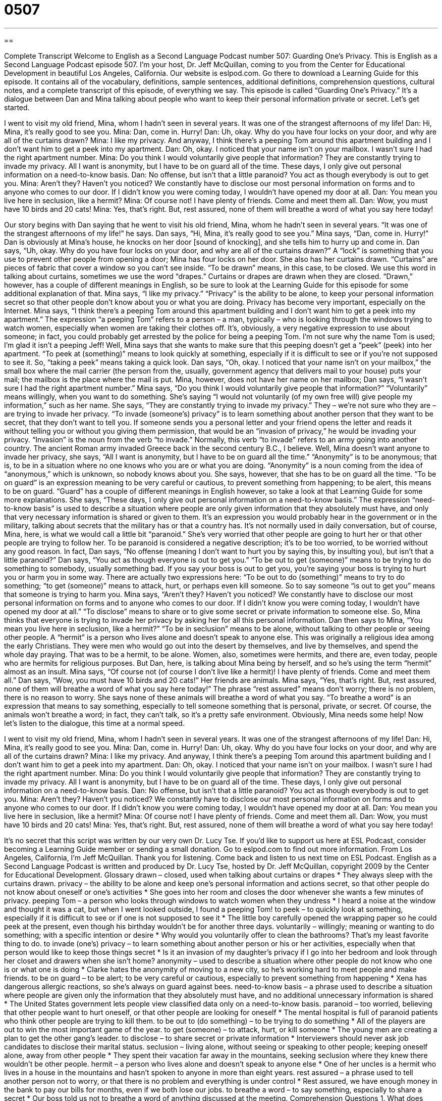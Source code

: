 = 0507
:toc: left
:toclevels: 3
:sectnums:
:stylesheet: ../../../myAdocCss.css

'''

== 

Complete Transcript
Welcome to English as a Second Language Podcast number 507: Guarding One’s Privacy.
This is English as a Second Language Podcast episode 507. I’m your host, Dr. Jeff McQuillan, coming to you from the Center for Educational Development in beautiful Los Angeles, California.
Our website is eslpod.com. Go there to download a Learning Guide for this episode. It contains all of the vocabulary, definitions, sample sentences, additional definitions, comprehension questions, cultural notes, and a complete transcript of this episode, of everything we say.
This episode is called “Guarding One’s Privacy.” It’s a dialogue between Dan and Mina talking about people who want to keep their personal information private or secret. Let’s get started.
[start of dialogue]
I went to visit my old friend, Mina, whom I hadn’t seen in several years. It was one of the strangest afternoons of my life!
Dan: Hi, Mina, it’s really good to see you.
Mina: Dan, come in. Hurry!
Dan: Uh, okay. Why do you have four locks on your door, and why are all of the curtains drawn?
Mina: I like my privacy. And anyway, I think there’s a peeping Tom around this apartment building and I don’t want him to get a peek into my apartment.
Dan: Oh, okay. I noticed that your name isn’t on your mailbox. I wasn’t sure I had the right apartment number.
Mina: Do you think I would voluntarily give people that information? They are constantly trying to invade my privacy. All I want is anonymity, but I have to be on guard all of the time. These days, I only give out personal information on a need-to-know basis.
Dan: No offense, but isn’t that a little paranoid? You act as though everybody is out to get you.
Mina: Aren’t they? Haven’t you noticed? We constantly have to disclose our most personal information on forms and to anyone who comes to our door. If I didn’t know you were coming today, I wouldn’t have opened my door at all.
Dan: You mean you live here in seclusion, like a hermit?
Mina: Of course not! I have plenty of friends. Come and meet them all.
Dan: Wow, you must have 10 birds and 20 cats!
Mina: Yes, that’s right. But, rest assured, none of them will breathe a word of what you say here today!
[end of dialogue]
Our story begins with Dan saying that he went to visit his old friend, Mina, whom he hadn’t seen in several years. “It was one of the strangest afternoons of my life!” he says.
Dan says, “Hi, Mina, it’s really good to see you.” Mina says, “Dan, come in. Hurry!” Dan is obviously at Mina’s house, he knocks on her door [sound of knocking], and she tells him to hurry up and come in. Dan says, “Uh, okay. Why do you have four locks on your door, and why are all of the curtains drawn?” A “lock” is something that you use to prevent other people from opening a door; Mina has four locks on her door. She also has her curtains drawn. “Curtains” are pieces of fabric that cover a window so you can’t see inside. “To be drawn” means, in this case, to be closed. We use this word in talking about curtains, sometimes we use the word “drapes.” Curtains or drapes are drawn when they are closed. “Drawn,” however, has a couple of different meanings in English, so be sure to look at the Learning Guide for this episode for some additional explanation of that.
Mina says, “I like my privacy.” “Privacy” is the ability to be alone, to keep your personal information secret so that other people don’t know about you or what you are doing. Privacy has become very important, especially on the Internet. Mina says, “I think there’s a peeping Tom around this apartment building and I don’t want him to get a peek into my apartment.” The expression “a peeping Tom” refers to a person – a man, typically – who is looking through the windows trying to watch women, especially when women are taking their clothes off. It’s, obviously, a very negative expression to use about someone; in fact, you could probably get arrested by the police for being a peeping Tom. I’m not sure why the name Tom is used; I’m glad it isn’t a peeping Jeff! Well, Mina says that she wants to make sure that this peeping doesn’t get a “peek” (peek) into her apartment. “To peek at (something)” means to look quickly at something, especially if it is difficult to see or if you’re not supposed to see it. So, “taking a peek” means taking a quick look.
Dan says, “Oh, okay. I noticed that your name isn’t on your mailbox,” the small box where the mail carrier (the person from the, usually, government agency that delivers mail to your house) puts your mail; the mailbox is the place where the mail is put. Mina, however, does not have her name on her mailbox; Dan says, “I wasn’t sure I had the right apartment number.” Mina says, “Do you think I would voluntarily give people that information?” “Voluntarily” means willingly, when you want to do something. She’s saying “I would not voluntarily (of my own free will) give people my information,” such as her name. She says, “They are constantly trying to invade my privacy.” They – we’re not sure who they are – are trying to invade her privacy. “To invade (someone’s) privacy” is to learn something about another person that they want to be secret, that they don’t want to tell you. If someone sends you a personal letter and your friend opens the letter and reads it without telling you or without you giving them permission, that would be an “invasion of privacy,” he would be invading your privacy. “Invasion” is the noun from the verb “to invade.” Normally, this verb “to invade” refers to an army going into another country. The ancient Roman army invaded Greece back in the second century B.C., I believe.
Well, Mina doesn’t want anyone to invade her privacy, she says, “All I want is anonymity, but I have to be on guard all the time.” “Anonymity” is to be anonymous; that is, to be in a situation where no one knows who you are or what you are doing. “Anonymity” is a noun coming from the idea of “anonymous,” which is unknown, so nobody knows about you. She says, however, that she has to be on guard all the time. “To be on guard” is an expression meaning to be very careful or cautious, to prevent something from happening; to be alert, this means to be on guard. “Guard” has a couple of different meanings in English however, so take a look at that Learning Guide for some more explanations.
She says, “These days, I only give out personal information on a need-to-know basis.” The expression “need-to-know basis” is used to describe a situation where people are only given information that they absolutely must have, and only that very necessary information is shared or given to them. It’s an expression you would probably hear in the government or in the military, talking about secrets that the military has or that a country has. It’s not normally used in daily conversation, but of course, Mina, here, is what we would call a little bit “paranoid.” She’s very worried that other people are going to hurt her or that other people are trying to follow her. To be paranoid is considered a negative description; it’s to be too worried, to be worried without any good reason.
In fact, Dan says, “No offense (meaning I don’t want to hurt you by saying this, by insulting you), but isn’t that a little paranoid?” Dan says, “You act as though everyone is out to get you.” “To be out to get (someone)” means to be trying to do something to somebody, usually something bad. If you say your boss is out to get you, you’re saying your boss is trying to hurt you or harm you in some way. There are actually two expressions here: “To be out to do (something)” means to try to do something; “to get (someone)” means to attack, hurt, or perhaps even kill someone. So to say someone “is out to get you” means that someone is trying to harm you.
Mina says, “Aren’t they? Haven’t you noticed? We constantly have to disclose our most personal information on forms and to anyone who comes to our door. If I didn’t know you were coming today, I wouldn’t have opened my door at all.” “To disclose” means to share or to give some secret or private information to someone else. So, Mina thinks that everyone is trying to invade her privacy by asking her for all this personal information.
Dan then says to Mina, “You mean you live here in seclusion, like a hermit?” “To be in seclusion” means to be alone, without talking to other people or seeing other people. A “hermit” is a person who lives alone and doesn’t speak to anyone else. This was originally a religious idea among the early Christians. They were men who would go out into the desert by themselves, and live by themselves, and spend the whole day praying. That was to be a hermit, to be alone. Women, also, sometimes were hermits, and there are, even today, people who are hermits for religious purposes. But Dan, here, is talking about Mina being by herself, and so he’s using the term “hermit” almost as an insult.
Mina says, “Of course not (of course I don’t live like a hermit)! I have plenty of friends. Come and meet them all.” Dan says, “Wow, you must have 10 birds and 20 cats!” Her friends are animals. Mina says, “Yes, that’s right. But, rest assured, none of them will breathe a word of what you say here today!” The phrase “rest assured” means don’t worry; there is no problem, there is no reason to worry. She says none of these animals will breathe a word of what you say. “To breathe a word” is an expression that means to say something, especially to tell someone something that is personal, private, or secret. Of course, the animals won’t breathe a word; in fact, they can’t talk, so it’s a pretty safe environment. Obviously, Mina needs some help!
Now let’s listen to the dialogue, this time at a normal speed.
[start of dialogue]
I went to visit my old friend, Mina, whom I hadn’t seen in several years. It was one of the strangest afternoons of my life!
Dan: Hi, Mina, it’s really good to see you.
Mina: Dan, come in. Hurry!
Dan: Uh, okay. Why do you have four locks on your door, and why are all of the curtains drawn?
Mina: I like my privacy. And anyway, I think there’s a peeping Tom around this apartment building and I don’t want him to get a peek into my apartment.
Dan: Oh, okay. I noticed that your name isn’t on your mailbox. I wasn’t sure I had the right apartment number.
Mina: Do you think I would voluntarily give people that information? They are constantly trying to invade my privacy. All I want is anonymity, but I have to be on guard all of the time. These days, I only give out personal information on a need-to-know basis.
Dan: No offense, but isn’t that a little paranoid? You act as though everybody is out to get you.
Mina: Aren’t they? Haven’t you noticed? We constantly have to disclose our most personal information on forms and to anyone who comes to our door. If I didn’t know you were coming today, I wouldn’t have opened my door at all.
Dan: You mean you live here in seclusion, like a hermit?
Mina: Of course not! I have plenty of friends. Come and meet them all.
Dan: Wow, you must have 10 birds and 20 cats!
Mina: Yes, that’s right. But, rest assured, none of them will breathe a word of what you say here today!
[end of dialogue]
It’s no secret that this script was written by our very own Dr. Lucy Tse.
If you’d like to support us here at ESL Podcast, consider becoming a Learning Guide member or sending a small donation. Go to eslpod.com to find out more information.
From Los Angeles, California, I’m Jeff McQuillan. Thank you for listening. Come back and listen to us next time on ESL Podcast.
English as a Second Language Podcast is written and produced by Dr. Lucy Tse, hosted by Dr. Jeff McQuillan, copyright 2009 by the Center for Educational Development.
Glossary
drawn – closed, used when talking about curtains or drapes
* They always sleep with the curtains drawn.
privacy – the ability to be alone and keep one’s personal information and actions secret, so that other people do not know about oneself or one’s activities
* She goes into her room and closes the door whenever she wants a few minutes of privacy.
peeping Tom – a person who looks through windows to watch women when they undress
* I heard a noise at the window and thought it was a cat, but when I went looked outside, I found a peeping Tom!
to peek – to quickly look at something, especially if it is difficult to see or if one is not supposed to see it
* The little boy carefully opened the wrapping paper so he could peek at the present, even though his birthday wouldn’t be for another three days.
voluntarily – willingly; meaning or wanting to do something; with a specific intention or desire
* Why would you voluntarily offer to clean the bathrooms? That’s my least favorite thing to do.
to invade (one’s) privacy – to learn something about another person or his or her activities, especially when that person would like to keep those things secret
* Is it an invasion of my daughter’s privacy if I go into her bedroom and look through her closet and drawers when she isn’t home?
anonymity – used to describe a situation where other people do not know who one is or what one is doing
* Clarke hates the anonymity of moving to a new city, so he’s working hard to meet people and make friends.
to be on guard – to be alert; to be very careful or cautious, especially to prevent something from happening
* Xena has dangerous allergic reactions, so she’s always on guard against bees.
need-to-know basis – a phrase used to describe a situation where people are given only the information that they absolutely must have, and no additional unnecessary information is shared
* The United States government lets people view classified data only on a need-to-know basis.
paranoid – too worried, believing that other people want to hurt oneself, or that other people are looking for oneself
* The mental hospital is full of paranoid patients who think other people are trying to kill them.
to be out to (do something) – to be trying to do something
* All of the players are out to win the most important game of the year.
to get (someone) – to attack, hurt, or kill someone
* The young men are creating a plan to get the other gang’s leader.
to disclose – to share secret or private information
* Interviewers should never ask job candidates to disclose their marital status.
seclusion – living alone, without seeing or speaking to other people; keeping oneself alone, away from other people
* They spent their vacation far away in the mountains, seeking seclusion where they knew there wouldn’t be other people.
hermit – a person who lives alone and doesn’t speak to anyone else
* One of her uncles is a hermit who lives in a house in the mountains and hasn’t spoken to anyone in more than eight years.
rest assured – a phrase used to tell another person not to worry, or that there is no problem and everything is under control
* Rest assured, we have enough money in the bank to pay our bills for months, even if we both lose our jobs.
to breathe a word – to say something, especially to share a secret
* Our boss told us not to breathe a word of anything discussed at the meeting.
Comprehension Questions
1. What does Mina mean by saying that she has to be “on guard” all the time?
a) She has to be very careful about what she says and does.
b) She has to hire a security guard for safety.
c) She has to keep her apartment locked all day long.
2. Why does Dan ask Mina if she’s living as a hermit?
a) Because she is living without other people.
b) Because she is living with too many pets.
c) Because she is living with paranoia.
Answers at bottom.
What Else Does It Mean?
drawn
The word “drawn,” in this podcast, is used to talk about curtains or drapes that are closed: “On hot summer days, they keep the curtains drawn so that their house doesn’t get too warm.” When talking about a person’s appearance, someone who is “drawn” has a light-colored thin face, possibly because he or she is sick, worried, or very tired: “Quinton looked drawn after spending all night in the hospital with his sick wife.” Something that is “drawn-out” is taking too long, or taking more time than one had hoped: “That movie was too drawn-out! It was more than three hours long, but they could easily have told the same story in just 90 minutes.” Finally, the word “drawn” is the past participle of the verb “to draw”: “Everyone admired the pretty pictures that the children had drawn.”
to be on guard
In this podcast, the phrase “to be on guard” means to be alert or to be very careful, especially to prevent something from happening: “This street is dangerous, so be on guard and look out for cars that are driving too fast.” The phrase “to catch/throw (someone) off guard” means to surprise someone, or to ask someone to do or say something when he or she is not prepared: “The teacher’s question caught the student off guard.” The phrase “to be on guard” means to be on duty, or to be working to protect someone or a group of people: “Who was on guard at the prison that night?” Finally, the phrase “to be under guard” means to be watched by a group of people so that one cannot run away: “The criminal was under guard as he walked to the courtroom.”
Culture Note
Americans normally need to show “acceptable” (meeting certain minimum requirements for approval) forms of “personal identification” (written proof of who one is) to request government services or documents. The United States doesn’t have a national “ID” (identification) card like many other countries do, so instead government agencies accept combinations of other documents.
For example, to apply for a “replacement” (a copy that one can use when the original is lost, stolen, or damaged) “social security card” (a small piece of paper with one’s personal tax number), Americans can present different combinations of documents. A “birth certificate” (a piece of paper stating when and where one was born, and one’s parents’ names) and a “passport” (a document used for international travel) can be used as personal identification and proof of citizenship. A “driver’s license” (a small card that shows one has permission to drive) can also be used for identification.
When one needs to show “proof of residence” (documents showing where one lives), sometimes a driver’s license is “sufficient” (enough). At other times, Americans need to “present” (show) a “lease” (a legal agreement allowing one to live in an apartment or house) or a “utility bill” (a bill for gas, electricity, or water) with one’s name and current address.
Sometimes agencies require “original” (not copied) documents. Other agencies will accept “certified copies” (copies that have been marked by an agency to show that they are “valid” (real) copies).
Comprehension Answers
1 - a
2 - a